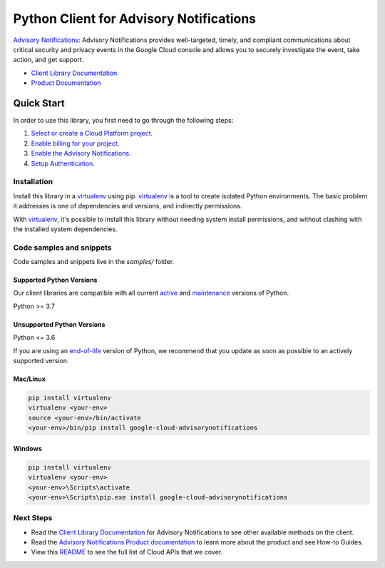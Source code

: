 Python Client for Advisory Notifications
========================================

|preview| |pypi| |versions|

`Advisory Notifications`_: Advisory Notifications provides well-targeted, timely, and compliant communications about critical security and privacy events in the Google Cloud console and allows you to securely investigate the event, take action, and get support.

- `Client Library Documentation`_
- `Product Documentation`_

.. |preview| image:: https://img.shields.io/badge/support-preview-orange.svg
   :target: https://github.com/googleapis/google-cloud-python/blob/main/README.rst#stability-levels
.. |pypi| image:: https://img.shields.io/pypi/v/google-cloud-advisorynotifications.svg
   :target: https://pypi.org/project/google-cloud-advisorynotifications/
.. |versions| image:: https://img.shields.io/pypi/pyversions/google-cloud-advisorynotifications.svg
   :target: https://pypi.org/project/google-cloud-advisorynotifications/
.. _Advisory Notifications: https://cloud.google.com/advisory-notifications/
.. _Client Library Documentation: https://cloud.google.com/python/docs/reference/advisorynotifications/latest
.. _Product Documentation:  https://cloud.google.com/advisory-notifications/

Quick Start
-----------

In order to use this library, you first need to go through the following steps:

1. `Select or create a Cloud Platform project.`_
2. `Enable billing for your project.`_
3. `Enable the Advisory Notifications.`_
4. `Setup Authentication.`_

.. _Select or create a Cloud Platform project.: https://console.cloud.google.com/project
.. _Enable billing for your project.: https://cloud.google.com/billing/docs/how-to/modify-project#enable_billing_for_a_project
.. _Enable the Advisory Notifications.:  https://cloud.google.com/advisory-notifications/
.. _Setup Authentication.: https://googleapis.dev/python/google-api-core/latest/auth.html

Installation
~~~~~~~~~~~~

Install this library in a `virtualenv`_ using pip. `virtualenv`_ is a tool to
create isolated Python environments. The basic problem it addresses is one of
dependencies and versions, and indirectly permissions.

With `virtualenv`_, it's possible to install this library without needing system
install permissions, and without clashing with the installed system
dependencies.

.. _`virtualenv`: https://virtualenv.pypa.io/en/latest/


Code samples and snippets
~~~~~~~~~~~~~~~~~~~~~~~~~

Code samples and snippets live in the `samples/` folder.


Supported Python Versions
^^^^^^^^^^^^^^^^^^^^^^^^^
Our client libraries are compatible with all current `active`_ and `maintenance`_ versions of
Python.

Python >= 3.7

.. _active: https://devguide.python.org/devcycle/#in-development-main-branch
.. _maintenance: https://devguide.python.org/devcycle/#maintenance-branches

Unsupported Python Versions
^^^^^^^^^^^^^^^^^^^^^^^^^^^
Python <= 3.6

If you are using an `end-of-life`_
version of Python, we recommend that you update as soon as possible to an actively supported version.

.. _end-of-life: https://devguide.python.org/devcycle/#end-of-life-branches

Mac/Linux
^^^^^^^^^

.. code-block:: console

    pip install virtualenv
    virtualenv <your-env>
    source <your-env>/bin/activate
    <your-env>/bin/pip install google-cloud-advisorynotifications


Windows
^^^^^^^

.. code-block:: console

    pip install virtualenv
    virtualenv <your-env>
    <your-env>\Scripts\activate
    <your-env>\Scripts\pip.exe install google-cloud-advisorynotifications

Next Steps
~~~~~~~~~~

-  Read the `Client Library Documentation`_ for Advisory Notifications
   to see other available methods on the client.
-  Read the `Advisory Notifications Product documentation`_ to learn
   more about the product and see How-to Guides.
-  View this `README`_ to see the full list of Cloud
   APIs that we cover.

.. _Advisory Notifications Product documentation:  https://cloud.google.com/advisory-notifications/
.. _README: https://github.com/googleapis/google-cloud-python/blob/main/README.rst
